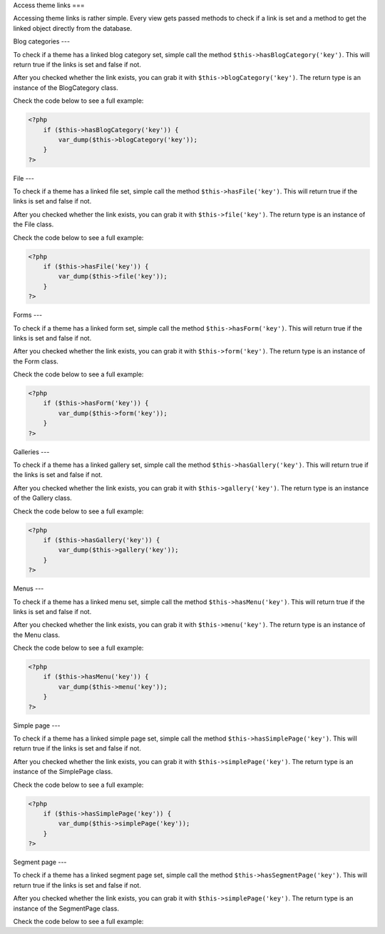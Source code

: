 Access theme links
===

Accessing theme links is rather simple. Every view gets passed methods to check if a link is set and a method to get the
linked object directly from the database.

Blog categories
---

To check if a theme has a linked blog category set, simple call the method ``$this->hasBlogCategory('key')``. This will
return true if the links is set and false if not.

After you checked whether the link exists, you can grab it with ``$this->blogCategory('key')``. The return type is an
instance of the BlogCategory class.

Check the code below to see a full example:

.. code-block:: php

    <?php
        if ($this->hasBlogCategory('key')) {
            var_dump($this->blogCategory('key'));
        }
    ?>

File
---

To check if a theme has a linked file set, simple call the method ``$this->hasFile('key')``. This will return true if the
links is set and false if not.

After you checked whether the link exists, you can grab it with ``$this->file('key')``. The return type is an instance of
the File class.

Check the code below to see a full example:

.. code-block:: php

    <?php
        if ($this->hasFile('key')) {
            var_dump($this->file('key'));
        }
    ?>

Forms
---

To check if a theme has a linked form set, simple call the method ``$this->hasForm('key')``. This will return true if the
links is set and false if not.

After you checked whether the link exists, you can grab it with ``$this->form('key')``. The return type is an instance of
the Form class.

Check the code below to see a full example:

.. code-block:: php

    <?php
        if ($this->hasForm('key')) {
            var_dump($this->form('key'));
        }
    ?>

Galleries
---

To check if a theme has a linked gallery set, simple call the method ``$this->hasGallery('key')``. This will return true
if the links is set and false if not.

After you checked whether the link exists, you can grab it with ``$this->gallery('key')``. The return type is an instance
of the Gallery class.

Check the code below to see a full example:

.. code-block:: php

    <?php
        if ($this->hasGallery('key')) {
            var_dump($this->gallery('key'));
        }
    ?>

Menus
---

To check if a theme has a linked menu set, simple call the method ``$this->hasMenu('key')``. This will return true if the
links is set and false if not.

After you checked whether the link exists, you can grab it with ``$this->menu('key')``. The return type is an instance
of the Menu class.

Check the code below to see a full example:

.. code-block:: php

    <?php
        if ($this->hasMenu('key')) {
            var_dump($this->menu('key'));
        }
    ?>

Simple page
---

To check if a theme has a linked simple page set, simple call the method ``$this->hasSimplePage('key')``. This will return
true if the links is set and false if not.

After you checked whether the link exists, you can grab it with ``$this->simplePage('key')``. The return type is an
instance of the SimplePage class.

Check the code below to see a full example:

.. code-block:: php

    <?php
        if ($this->hasSimplePage('key')) {
            var_dump($this->simplePage('key'));
        }
    ?>

Segment page
---

To check if a theme has a linked segment page set, simple call the method ``$this->hasSegmentPage('key')``. This will
return
true if the links is set and false if not.

After you checked whether the link exists, you can grab it with ``$this->simplePage('key')``. The return type is an
instance of the SegmentPage class.

Check the code below to see a full example:

.. code-block:: php
    <?php
        if ($this->hasSegmentPage('key')) {
            var_dump($this->simplePage('key'));
        }
    ?>
